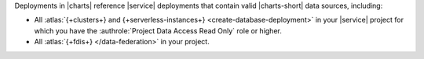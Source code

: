 Deployments in |charts| reference |service| deployments that contain
valid |charts-short| data sources, including:

- All :atlas:`{+clusters+} and {+serverless-instances+}
  <create-database-deployment>` in your |service|
  project for which you have the 
  :authrole:`Project Data Access Read Only` role or higher.
- All :atlas:`{+fdis+} </data-federation>` in your project.
